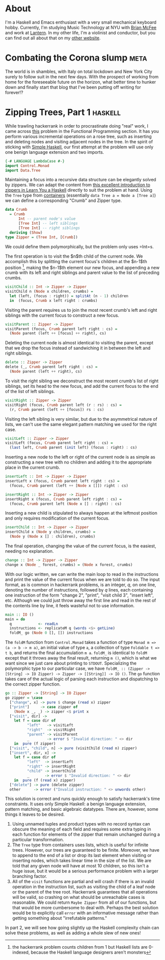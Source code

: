 #+AUTHOR: Joseph Morag

#+HUGO_BASE_DIR: /home/joseph/Projects/blog

#+SEQ_TODO: TODO DRAFT DONE
#+SEQ_TODO: TEST__TODO | TEST__DONE

#+property: header-args :eval never-export

#+startup: indent

* About
:PROPERTIES:
:EXPORT_HUGO_SECTION: /
:EXPORT_FILE_NAME: about
:EXPORT_DATE: 2020-03-15
:END:

I'm a Haskell and Emacs enthusiast with a very small mechanical keyboard hobby. Currently, I'm studying Music Technology at NYU with [[https:www.bmcfee.github.io][Brian McFee]] and work at [[https://getlantern.org/en_US/index.html][Lantern]]. In my other life, I'm a violinist and conductor, but you can find out all about that on my [[https://www.josephmorag.com/][other website]]. 

* Combating the Corona slump                                           :meta:
:PROPERTIES:
:EXPORT_FILE_NAME: corona
:EXPORT_DATE: 2020-03-15
:END:

The world is in shambles, with Italy on total lockdown and New York City surely to follow suit in the next few days. With the prospect of working from home for the foreseeable future on the horizon, what better time to hunker down and finally start that blog that I've been putting off writing for forever!?

* Zipping Trees, Part 1                                             :haskell:
:PROPERTIES:
:EXPORT_FILE_NAME: zip-tree1
:EXPORT_DATE: 2020-03-20
:END:
While trawling hackerrank in order to procrastinate doing "real" work, I came across [[https://www.hackerrank.com/challenges/tree-manager/problem][this]] problem in the Functional Programming section. It has you perform various incremental operations on a rose tree, such as inserting and deleting nodes and visiting adjacent nodes in the tree. In the spirit of sticking with [[https://www.simplehaskell.org/][Simple Haskell]], our first attempt at the problem will use only one benign language extension and two imports.
#+begin_src haskell
  {-# LANGUAGE LambdaCase #-}
  import Control.Monad
  import Data.Tree
#+end_src

Maintaining a focus into a recursive data structure can be elegantly solved by zippers. We can adapt the content from [[http://learnyouahaskell.com/zippers][this excellent introduction to zippers in Learn You a Haskell]] directly to suit the problem at hand. Using the =Tree= type from [[https://hackage.haskell.org/package/containers-0.6.2.1/docs/Data-Tree.html][containers]] (essentially =data Tree a = Node a [Tree a]=) we can define a corresponding "Crumb" and Zipper type.

#+begin_src haskell
  data Crumb
    = Crumb
        Int -- parent node's value
        [Tree Int] -- left siblings
        [Tree Int] -- right siblings
    deriving (Show)
  type Zipper = (Tree Int, [Crumb])
#+end_src
We could define them polymorphically, but the problem only uses =Int=s. 

The first operation is to visit the $n$th child of the current node. We accomplish this by splitting the current focus's children at the $n-1$th position [fn::the hackerrank problem counts children from 1 but Haskell lists are 0-indexed, because the Haskell language designers aren't monsters], making the $n-1$th element our new focus, and appending a new crumb with its left and right siblings and parent value to the list of preceding crumbs.

#+begin_src haskell
  visitChild :: Int -> Zipper -> Zipper
  visitChild n (Node x children, crumbs) =
    let (left, (focus : right)) = splitAt (n - 1) children
    in  (focus, Crumb x left right : crumbs)
#+end_src

Visiting the parent requires us to join the most recent crumb's left and right siblings with the current focus to construct a new focus.

#+begin_src haskell
  visitParent :: Zipper -> Zipper
  visitParent (focus, Crumb parent left right : cs) =
    (Node parent (left ++ [focus] ++ right), cs)
#+end_src

Deleting the current node is almost identical to visiting the parent, except that we drop the focus instead of sandwiching it in between the left and right siblings.

#+begin_src haskell
  delete :: Zipper -> Zipper
  delete (_, Crumb parent left right : cs) =
    (Node parent (left ++ right), cs)
#+end_src

To visit the right sibling we deconstruct the most recent crumb's list of right siblings, set its head to the new focus, and add the current focus to the end of the list of left siblings.

#+begin_src haskell
  visitRight :: Zipper -> Zipper
  visitRight (focus, Crumb parent left (r : rs) : cs) =
    (r, Crumb parent (left ++ [focus]) rs : cs)
#+end_src

Visiting the left sibling is very similar, but due to the asymmetrical nature of lists, we can't use the same elegant pattern matching we used for the right case.

#+begin_src haskell
  visitLeft :: Zipper -> Zipper
  visitLeft (focus, Crumb parent left right : cs) =
    (last left, Crumb parent (init left) (focus : right) : cs)
#+end_src

Inserting a new node to the left or right of the current node is as simple as constructing a new tree with no children and adding it to the appropriate place in the current crumb.

#+begin_src haskell
  insertLeft :: Int -> Zipper -> Zipper
  insertLeft x (focus, Crumb parent left right : cs) =
    (focus, Crumb parent (left ++ [Node x []]) right : cs)

  insertRight :: Int -> Zipper -> Zipper
  insertRight x (focus, Crumb parent left right : cs) =
    (focus, Crumb parent left (Node x [] : right) : cs)
#+end_src

Inserting a new child is stipulated to always happen at the leftmost position and only requires modification of the current focus.
#+begin_src haskell
  insertChild :: Int -> Zipper -> Zipper
  insertChild x (Node y children, crumbs) =
    (Node y (Node x [] : children), crumbs)
#+end_src

The final operation, changing the value of the current focus, is the easiest, needing no explanation.

#+begin_src haskell
  change :: Int -> Zipper -> Zipper
  change x (Node _ forest, crumbs) = (Node x forest, crumbs)
#+end_src

With our logic written, we can write the main loop to read in the instructions and print the value of the current focus when we are told to do so. The input format, as is common in hackerrank problems, is an integer, $q$, on one line, denoting the number of instructions, followed by $q$ lines, each containing one instruction of the form "change 2", "print", "visit child 3", "insert left", etc. Although we could just throw away the first line and read in the rest of the contents line by line, it feels wasteful not to use information.

#+begin_src haskell
  main :: IO ()
  main = do
    q            <- readLn
    instructions <- replicateM q (words <$> getLine)
    foldM_ go (Node 0 [], []) instructions
#+end_src

The =foldM= function from =Control.Monad= takes a function of type =Monad m => (a -> b -> m a)=, an initial value of type =a=, a collection of type =Foldable t => t b=, and returns the final accumulation =m a=. =foldM_= is identical to =foldM= except that it throws away the final result, returning =m ()=, which is what we want since we just care about printing to =STDOUT=. Specializing the polymorphic type to our particular case, we have =foldM_ :: (Zipper -> [String] -> IO Zipper) -> Zipper -> [[String]] -> IO ()=. The =go= function takes care of the actual logic of parsing each instruction and dispatching to the correct zipper function.

#+begin_src haskell
  go :: Zipper -> [String] -> IO Zipper
  go zipper = \case
    ["change", x] -> pure $ change (read x) zipper
    ["print"]     -> case zipper of
      (Node x _, _) -> zipper <$ print x
    ["visit", dir] ->
      let f = case dir of
            "left"   -> visitLeft
            "right"  -> visitRight
            "parent" -> visitParent
            _        -> error $ "Invalid direction: " <> dir
      in  pure (f zipper)
    ["visit", "child", n] -> pure (visitChild (read n) zipper)
    ["insert", dir, x] ->
      let f = case dir of
            "left"  -> insertLeft
            "right" -> insertRight
            "child" -> insertChild
            _       -> error $ "Invalid direction: " <> dir
      in  pure (f (read x) zipper)
    ["delete"] -> pure (delete zipper)
    other      -> error ("Invalid instruction: " <> unwords other)
#+end_src

This solution is correct and runs quickly enough to satisfy hackerrank's time constraints. It uses only Simple Haskell: a benign language extension, pattern matching, and basic algebraic datatypes. There are, however, some things it leaves to be desired.
1. Using unnamed tuples and product types with no record syntax can obscure the meaning of each field and requires some extra typing in each function for elements of the zipper that remain unchanged during a particular transformation.
2. The =Tree= type from containers uses lists, which is useful for infinite trees. However, our trees are guaranteed to be finite. Moreover, we have to append to the end of a list or drop its last element when visiting or inserting nodes, which takes linear time in the size of the list. We are told that any given node will have at most 10 children, so this isn't a huge issue, but it would be a serious performance problem with a larger branching factor.
3. All of the =visit= functions are partial and will crash if there is an invalid operation in the instruction list, such as visiting the child of a leaf node or the parent of the tree root. Hackerrank guarantees that all operations will be valid, so crashing on what should be unreachable cases is reasonable. We could return =Maybe Zipper= from all of our functions, but that would be more cumbersome to deal with. Perhaps the best solution would be to explicitly call =error= with an informative message rather than getting something about "irrefutable patterns."

In part 2, we will see how going slightly up the Haskell complexity chain can solve these problems, as well as adding a whole slew of new ones!
